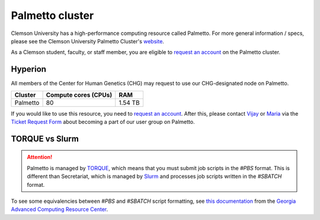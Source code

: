 Palmetto cluster
================

Clemson University has a high-performance computing resource called Palmetto. For more general information / specs, please see the Clemson University Palmetto Cluster's `website`_.

As a Clemson student, faculty, or staff member, you are eligible to `request an account`_ on the Palmetto cluster.

Hyperion
--------

All members of the Center for Human Genetics (CHG) may request to use our CHG-designated node on Palmetto.

+---------------+-----------------------+---------------+
| Cluster	| Compute cores (CPUs)  | RAM           |
+===============+=======================+===============+
| Palmetto      | 80                    | 1.54 TB       |
+---------------+-----------------------+---------------+

If you would like to use this resource, you need to `request an account`_. After this, please contact `Vijay`_ or `Maria`_ via the `Ticket Request Form`_ about becoming a part of our user group on Palmetto.

TORQUE vs Slurm
---------------

.. attention:: Palmetto is managed by `TORQUE`_, which means that you must submit job scripts in the *#PBS* format. This is different than Secretariat, which is managed by `Slurm`_ and processes job scripts written in the *#SBATCH* format.

To see some equivalencies between *#PBS* and *#SBATCH* script formatting, see `this documentation`_ from the `Georgia Advanced Computing Resource Center`_.


.. _website: https://www.palmetto.clemson.edu/palmetto/
.. _instructions: https://www.palmetto.clemson.edu/palmetto/basic/new/
.. _request an account: https://www.palmetto.clemson.edu/palmetto/basic/new/
.. _Vijay: https://scienceweb.clemson.edu/chg/dr-vijay-shankar-2/
.. _Maria: https://scienceweb.clemson.edu/chg/maria-adonay/
.. _Ticket Request Form: https://secretariat.readthedocs.io/en/latest/tickets.html#ticket-requests
.. _TORQUE: https://adaptivecomputing.com/cherry-services/torque-resource-manager/
.. _Slurm: https://slurm.schedmd.com/overview.html
.. _this documentation: https://wiki.gacrc.uga.edu/wiki/Migrating_from_Torque_to_Slurm
.. _Georgia Advanced Computing Resource Center: https://wiki.gacrc.uga.edu/wiki/Georgia_Advanced_Computing_Resource_Center

..
   old links:
   this documentation: https://arc-ts.umich.edu/migrating-from-torque-to-slurm/
   University of Michigan Information and Technology Services: https://its.umich.edu/
